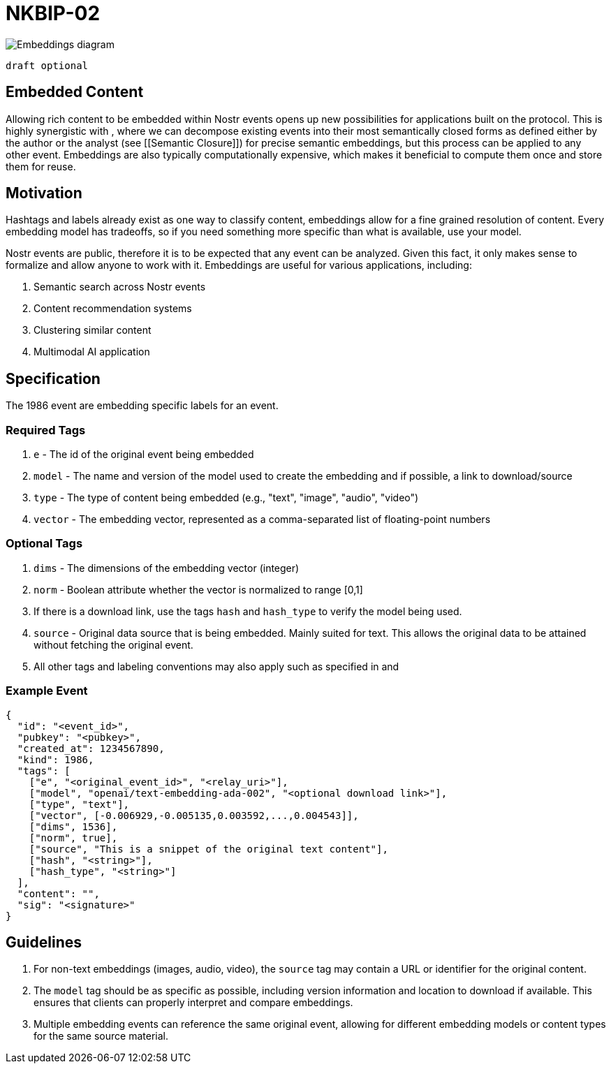 = NKBIP-02

image::https://i.nostr.build/ijZF6rJ3MM0wiVjZ.png[Embeddings diagram]

....
draft optional
....

== Embedded Content

Allowing rich content to be embedded within Nostr events opens up new possibilities for applications built on the protocol. This is highly synergistic with [[NKBIP-01]], where we can decompose existing events into their most semantically closed forms as defined either by the author or the analyst (see [[Semantic Closure]]) for precise semantic embeddings, but this process can be applied to any other event. Embeddings are also typically computationally expensive, which makes it beneficial to compute them once and store them for reuse.

== Motivation

Hashtags and labels already exist as one way to classify content, embeddings allow for a fine grained resolution of content. Every embedding model has tradeoffs, so if you need something more specific than what is available, use your model.

Nostr events are public, therefore it is to be expected that any event can be analyzed. Given this fact, it only makes sense to formalize and allow anyone to work with it. Embeddings are useful for various applications, including:

1. Semantic search across Nostr events
2. Content recommendation systems
3. Clustering similar content
4. Multimodal AI application

== Specification

The 1986 event are embedding specific labels for an event.

=== Required Tags

1. `e` - The id of the original event being embedded
2. `model` - The name and version of the model used to create the embedding and if possible, a link to download/source
3. `type` - The type of content being embedded (e.g., "text", "image", "audio", "video")
4. `vector` - The embedding vector, represented as a comma-separated list of floating-point numbers

=== Optional Tags

1. `dims` - The dimensions of the embedding vector (integer)
2. `norm` - Boolean attribute whether the vector is normalized to range [0,1]
3. If there is a download link, use the tags `hash` and `hash_type` to verify the model being used.
4. `source` - Original data source that is being embedded. Mainly suited for text. This allows the original data to be attained without fetching the original event.
5. All other tags and labeling conventions may also apply such as specified in [[NKBIP-01]] and [[NIP-32]]

=== Example Event

[source,json]
----
{
  "id": "<event_id>",
  "pubkey": "<pubkey>",
  "created_at": 1234567890,
  "kind": 1986,
  "tags": [
    ["e", "<original_event_id>", "<relay_uri>"],
    ["model", "openai/text-embedding-ada-002", "<optional download link>"],
    ["type", "text"],
    ["vector", [-0.006929,-0.005135,0.003592,...,0.004543]],
    ["dims", 1536],
    ["norm", true],
    ["source", "This is a snippet of the original text content"],
    ["hash", "<string>"],
    ["hash_type", "<string>"]
  ],
  "content": "",
  "sig": "<signature>"
}
----

== Guidelines

1. For non-text embeddings (images, audio, video), the `source` tag may contain a URL or identifier for the original content.
2. The `model` tag should be as specific as possible, including version information and location to download if available. This ensures that clients can properly interpret and compare embeddings. 
3. Multiple embedding events can reference the same original event, allowing for different embedding models or content types for the same source material.